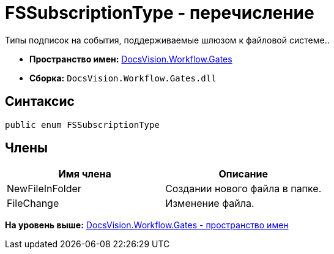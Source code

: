 = FSSubscriptionType - перечисление

Типы подписок на события, поддерживаемые шлюзом к файловой системе..

* [.keyword]*Пространство имен:* xref:Gates_NS.adoc[DocsVision.Workflow.Gates]
* [.keyword]*Сборка:* [.ph .filepath]`DocsVision.Workflow.Gates.dll`

== Синтаксис

[source,pre,codeblock,language-csharp]
----
public enum FSSubscriptionType
----

== Члены

[cols=",",options="header",]
|===
|Имя члена |Описание
|NewFileInFolder |Создании нового файла в папке.
|FileChange |Изменение файла.
|===

*На уровень выше:* xref:../../../../api/DocsVision/Workflow/Gates/Gates_NS.adoc[DocsVision.Workflow.Gates - пространство имен]
